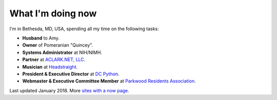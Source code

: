 What I'm doing now
==================

I'm in Bethesda, MD, USA, spending all my time on the following tasks:

- **Husband** to Amy.
- **Owner** of Pomeranian "Quincey".
- **Systems Administrator** at NIH/NIMH.
- **Partner** at `ACLARK.NET, LLC <http://aclark.net>`_.
- **Musician** at `Headstraight <http://headstraight.net>`_.
- **President & Executive Director** at `DC Python <http://dcpython.org>`_.
- **Webmaster & Executive Committee Member** at `Parkwood Residents Association <http://parkwoodresidents.org>`_.

Last updated January 2018. More `sites with a now page <https://nownownow.com>`_.
